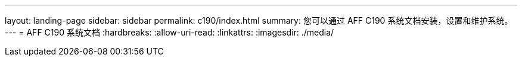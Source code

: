 ---
layout: landing-page 
sidebar: sidebar 
permalink: c190/index.html 
summary: 您可以通过 AFF C190 系统文档安装，设置和维护系统。 
---
= AFF C190 系统文档
:hardbreaks:
:allow-uri-read: 
:linkattrs: 
:imagesdir: ./media/


